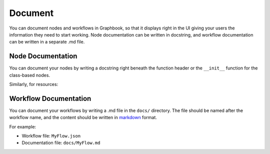 .. meta::
    :description: Learn how to write documentation for individual nodes and workflows, so that it displays right in the UI giving your users the information they need to start working.
    :twitter:description: Learn how to write documentation for individual nodes and workflows, so that it displays right in the UI giving your users the information they need to start working.

Document
########

You can document nodes and workflows in Graphbook, so that it displays right in the UI giving your users the information they need to start working.
Node documentation can be written in docstring, and workflow documentation can be written in a separate .md file.

Node Documentation
==================

You can document your nodes by writing a docstring right beneath the function header or the ``__init__`` function for the class-based nodes.

.. tab-set::

    .. tab-item:: function

        .. code-block:: python
            :caption: custom_nodes/documented_nodes.py

            from graphbook import step, param, output

            @step("Filter", event="route")
            @param("threshold", type="number", default=0.5)
            @output("good", "junk")
            def filter(ctx, data: dict):
                """
                Filter based on a threshold value.

                Parameters:
                    threshold (number): The threshold value to filter.

                Outputs:
                    good (list): Elements that pass the threshold.
                    junk (list): Elements that fail the threshold.
                """
                if data['value'] > ctx.threshold:
                        return { "good": [data] }
                    return { "junk": [data] }

    .. tab-item:: class

        .. code-block:: python
            :caption: custom_nodes/documented_nodes.py

            from graphbook.steps import Step
            
            class Filter(Step):
                RequiresInput = True
                Parameters = {
                    "threshold": {
                        "type": "number",
                        "default": 0.5
                    }
                }
                Outputs = ["good", "junk"]
                Category = ""
                def __init__(self, threshold):
                    """
                    Filter based on a threshold value.

                    Parameters:
                        threshold (number): The threshold value to filter.

                    Outputs:
                        good (list): Elements that pass the threshold.
                        junk (list): Elements that fail the threshold.
                    """
                    super().__init__()
                    self.threshold = threshold

                def route(self, data: dict) -> str:
                    if data['value'] > self.threshold:
                        return { "good": [data] }
                    return { "junk": [data] }

Similarly, for resources:

.. tab-set::

    .. tab-item:: function

        .. code-block:: python
            :caption: custom_nodes/documented_nodes.py

            from graphbook import resource, param

            @resource("Threshold")
            @param("value", type="number", default=0.5)
            def threshold(ctx):
                """
                A threshold value.

                Parameters:
                    value (number): The threshold value.
                """
                return ctx.value

    .. tab-item:: class

        .. code-block:: python
            :caption: custom_nodes/documented_nodes.py

            from graphbook.resources import Resource

            class Threshold(Resource):
                Parameters = {
                    "value": {
                        "type": "number",
                        "default": 0.5
                    }
                }
                def __init__(self, value):
                    """
                    A threshold value.

                    Parameters:
                        value (number): The threshold value.
                    """
                    super().__init__(value)

.. _markdown: https://www.markdownguide.org/basic-syntax/

Workflow Documentation
======================

You can document your workflows by writing a .md file in the ``docs/`` directory.
The file should be named after the workflow name, and the content should be written in markdown_ format.

For example:

* Workflow file: ``MyFlow.json``
* Documentation file: ``docs/MyFlow.md``
